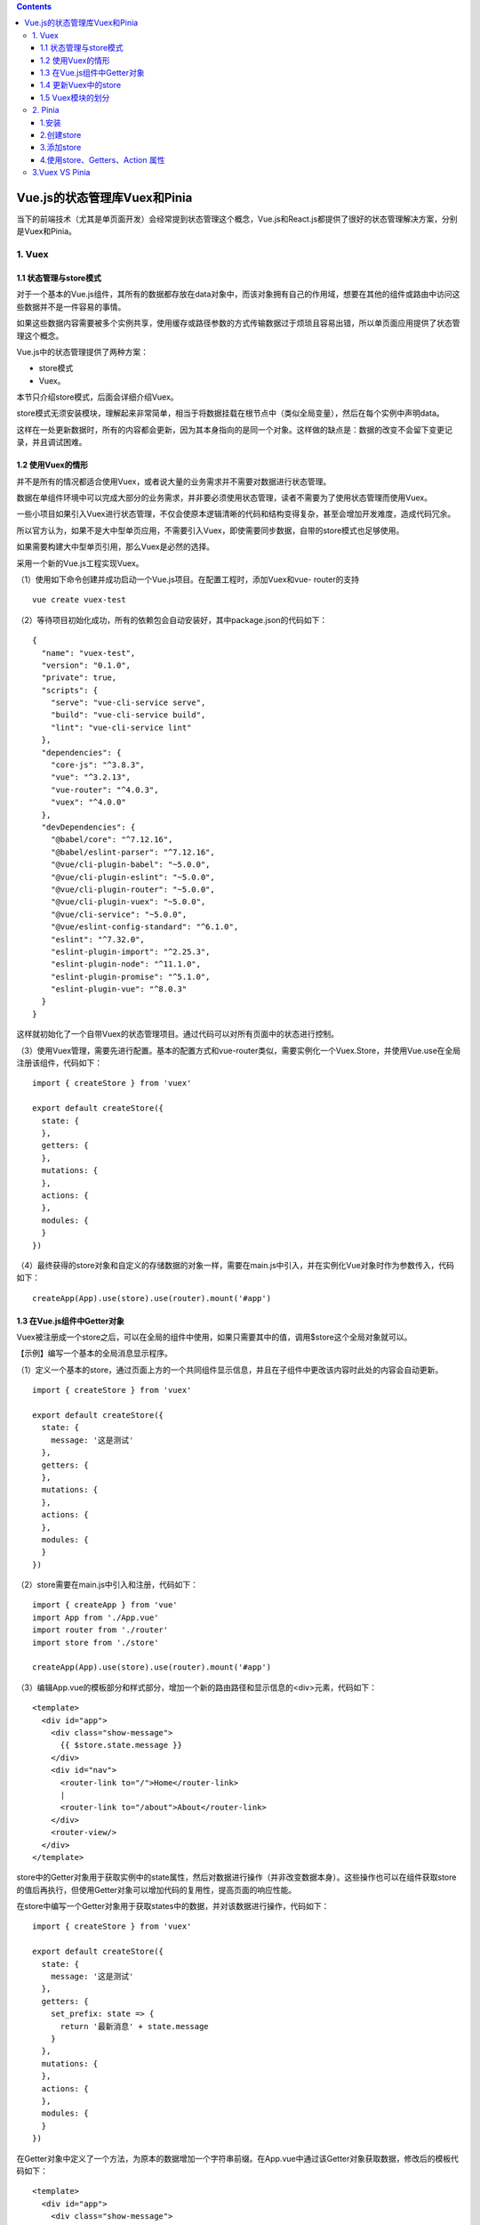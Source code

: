 .. contents::
   :depth: 3
..

Vue.js的状态管理库Vuex和Pinia
=============================

当下的前端技术（尤其是单页面开发）会经常提到状态管理这个概念，Vue.js和React.js都提供了很好的状态管理解决方案，分别是Vuex和Pinia。

1. Vuex
-------

1.1 状态管理与store模式
~~~~~~~~~~~~~~~~~~~~~~~

对于一个基本的Vue.js组件，其所有的数据都存放在data对象中，而该对象拥有自己的作用域，想要在其他的组件或路由中访问这些数据并不是一件容易的事情。

如果这些数据内容需要被多个实例共享，使用缓存或路径参数的方式传输数据过于烦琐且容易出错，所以单页面应用提供了状态管理这个概念。

Vue.js中的状态管理提供了两种方案：

-  store模式
-  Vuex。

本节只介绍store模式，后面会详细介绍Vuex。

store模式无须安装模块，理解起来非常简单，相当于将数据挂载在根节点中（类似全局变量），然后在每个实例中声明data。

这样在一处更新数据时，所有的内容都会更新，因为其本身指向的是同一个对象。这样做的缺点是：数据的改变不会留下变更记录，并且调试困难。

1.2 使用Vuex的情形
~~~~~~~~~~~~~~~~~~

并不是所有的情况都适合使用Vuex，或者说大量的业务需求并不需要对数据进行状态管理。

数据在单组件环境中可以完成大部分的业务需求，并非要必须使用状态管理，读者不需要为了使用状态管理而使用Vuex。

一些小项目如果引入Vuex进行状态管理，不仅会使原本逻辑清晰的代码和结构变得复杂，甚至会增加开发难度，造成代码冗余。

所以官方认为，如果不是大中型单页应用，不需要引入Vuex，即使需要同步数据，自带的store模式也足够使用。

如果需要构建大中型单页引用，那么Vuex是必然的选择。

采用一个新的Vue.js工程实现Vuex。

（1）使用如下命令创建并成功启动一个Vue.js项目。在配置工程时，添加Vuex和vue-
router的支持

::

   vue create vuex-test

（2）等待项目初始化成功，所有的依赖包会自动安装好，其中package.json的代码如下：

::

   {
     "name": "vuex-test",
     "version": "0.1.0",
     "private": true,
     "scripts": {
       "serve": "vue-cli-service serve",
       "build": "vue-cli-service build",
       "lint": "vue-cli-service lint"
     },
     "dependencies": {
       "core-js": "^3.8.3",
       "vue": "^3.2.13",
       "vue-router": "^4.0.3",
       "vuex": "^4.0.0"
     },
     "devDependencies": {
       "@babel/core": "^7.12.16",
       "@babel/eslint-parser": "^7.12.16",
       "@vue/cli-plugin-babel": "~5.0.0",
       "@vue/cli-plugin-eslint": "~5.0.0",
       "@vue/cli-plugin-router": "~5.0.0",
       "@vue/cli-plugin-vuex": "~5.0.0",
       "@vue/cli-service": "~5.0.0",
       "@vue/eslint-config-standard": "^6.1.0",
       "eslint": "^7.32.0",
       "eslint-plugin-import": "^2.25.3",
       "eslint-plugin-node": "^11.1.0",
       "eslint-plugin-promise": "^5.1.0",
       "eslint-plugin-vue": "^8.0.3"
     }
   }

这样就初始化了一个自带Vuex的状态管理项目。通过代码可以对所有页面中的状态进行控制。

（3）使用Vuex管理，需要先进行配置。基本的配置方式和vue-router类似，需要实例化一个Vuex.Store，并使用Vue.use在全局注册该组件，代码如下：

::

   import { createStore } from 'vuex'

   export default createStore({
     state: {
     },
     getters: {
     },
     mutations: {
     },
     actions: {
     },
     modules: {
     }
   })

（4）最终获得的store对象和自定义的存储数据的对象一样，需要在main.js中引入，并在实例化Vue对象时作为参数传入，代码如下：

::

   createApp(App).use(store).use(router).mount('#app')

1.3 在Vue.js组件中Getter对象
~~~~~~~~~~~~~~~~~~~~~~~~~~~~

Vuex被注册成一个store之后，可以在全局的组件中使用，如果只需要其中的值，调用$store这个全局对象就可以。

【示例】编写一个基本的全局消息显示程序。

（1）定义一个基本的store，通过页面上方的一个共同组件显示信息，并且在子组件中更改该内容时此处的内容会自动更新。

::

   import { createStore } from 'vuex'

   export default createStore({
     state: {
       message: '这是测试'
     },
     getters: {
     },
     mutations: {
     },
     actions: {
     },
     modules: {
     }
   })

（2）store需要在main.js中引入和注册，代码如下：

::

   import { createApp } from 'vue'
   import App from './App.vue'
   import router from './router'
   import store from './store'

   createApp(App).use(store).use(router).mount('#app')

（3）编辑App.vue的模板部分和样式部分，增加一个新的路由路径和显示信息的<div>元素，代码如下：

::

   <template>
     <div id="app">
       <div class="show-message">
         {{ $store.state.message }}
       </div>
       <div id="nav">
         <router-link to="/">Home</router-link>
         |
         <router-link to="/about">About</router-link>
       </div>
       <router-view/>
     </div>
   </template>

store中的Getter对象用于获取实例中的state属性，然后对数据进行操作（并非改变数据本身）。这些操作也可以在组件获取store的值后再执行，但使用Getter对象可以增加代码的复用性，提高页面的响应性能。

在store中编写一个Getter对象用于获取states中的数据，并对该数据进行操作，代码如下：

::

   import { createStore } from 'vuex'

   export default createStore({
     state: {
       message: '这是测试'
     },
     getters: {
       set_prefix: state => {
         return '最新消息' + state.message
       }
     },
     mutations: {
     },
     actions: {
     },
     modules: {
     }
   })

在Getter对象中定义了一个方法，为原本的数据增加一个字符串前缀。在App.vue中通过该Getter对象获取数据，修改后的模板代码如下：

::

   <template>
     <div id="app">
       <div class="show-message">
         {{ $store.getters.set_prefix }}
       </div>
       <div id="nav">
         <router-link to="/">Home</router-link>
         |
         <router-link to="/about">About</router-link>
       </div>
       <router-view/>
     </div>
   </template>

显示效果如图

通过Getter对象获取数据

.. image:: ../_static/image-20220301145850466.png

1.4 更新Vuex中的store
~~~~~~~~~~~~~~~~~~~~~

因为Vue.js中所有的数据绑定都采用单向传输方式，直接对数据进行改写根本不会通知组件，所以组件自然无法获取变化后的数据，此时页面不发生任何变化。这也是Vuex出现的原因。Vuex提供了一个Mutation对象，所有对数据的修改都必须通过该对象进行操作。

修改store中message对象的值。

::

   import { createStore } from 'vuex'

   export default createStore({
     state: {
       message: '这是测试'
     },
     mutations: {
       // set()方法，但是不能直接调用，类似于事件注册
       setMessage (state, msg) {
         state.message = msg
       }
     },
     getters: {
       set_prefix: state => {
         return '最新消息:' + state.message
       }
     },
     actions: {},
     modules: {}
   })

上述代码中定义了一个setMessage()方法，该方法接收两个参数：第一个参数是state本身，

第二个参数用来确定显示的内容。通过调用set_prefix()方法可以修改state中的message对象的值。

   注意：如果直接修改state中的数据，则无法通知所有使用该数据的位置实现更新，所以需要使用定义的setMessage()方法修改数据，

   即必须使用this.$store.commit()进行“提交”式地调用。

编辑\ ``router/index.js``\ 文件,编写路由

::

   import { createRouter, createWebHistory } from 'vue-router'
   import HomeView from '../views/HomeView.vue'
   import VuexTest from '@/views/VuexTest'

   const routes = [
     {
       path: '/',
       name: 'home',
       component: HomeView
     },
     {
       path: '/about',
       name: 'about',
       // route level code-splitting
       // this generates a separate chunk (about.[hash].js) for this route
       // which is lazy-loaded when the route is visited.
       component: () => import(/* webpackChunkName: "about" */ '../views/AboutView.vue')
     },
     {
       path: '/vuex-test',
       component: VuexTest
     }
   ]

   const router = createRouter({
     history: createWebHistory(process.env.BASE_URL),
     routes
   })

   export default router

上述代码在路由代码中引入了\ ``view/VuexTest.vue``\ 文件，该文件用于提供一个按钮和监听事件来更改store对象，

代码如下：

::

   <template>
     <div>
       <input v-model="text"/>
       <br> <br>
       <button v-on:click="changeMsg">单击更改消息</button>
     </div>
   </template>

   <script>
   export default {
     name: 'VuexTest',
     data () {
       return {
         text: ''
       }
     },
     methods: {
       // 定义修改方法
       changeMsg: function () {
         // 该方法必须同步执行
         this.$store.commit('setMessage', this.text)
       }
     }
   }
   </script>

   <style scoped>

   </style>

上述代码定义一个文本框并且绑定相应的值，同时绑定按钮的单击事件。单击该按钮，调用store中的mutation对象指定方法名为setMessage()，同时传入一个输入数据的变量。

为了方便使用，可以在App.vue中添加一条跳转标签，代码如下：

::

   <template>
     <div id="app">
       <div class="show-message">
         {{ $store.getters.set_prefix }}
       </div>
       <div id="nav">
         <router-link to="/">Home</router-link>
         |
         <router-link to="/about">About</router-link>
         |
         <router-link to="/vuex-test">Vuex</router-link>
       </div>
       <router-view/>
     </div>
   </template>

最终显示效果如图

.. image:: ../_static/image-20220301151544384.png

使用store.commit()进行修改当然没有任何问题，如果在组件中直接对其调用，\ **则需要注意mutation对象必须同步执行。**

也就是说，该代码下方的所有代码都会在commit()方法执行完成后才会执行。

如果需要异步处理所有的修改，则需要使用Action对象。该对象本质上是在Action中使用mutation，也就是在actions对象中编写commit()方法，代码如下：

::

   import { createStore } from 'vuex'

   export default createStore({
     state: {
       message: '这是测试'
     },
     mutations: {
       // set()方法，但是不能直接调用，类似于事件注册
       setMessage (state, msg) {
         state.message = msg
       }
     },
     getters: {
       set_prefix: state => {
         return '最新消息:' + state.message
       }
     },
     // Action的特性是可以异步执行代码。
     actions: {
       setMessage (context, msg) {
         context.commit('setMessage', msg)
       }
     },
     modules: {}
   })

Action对象中的方法接收一个和store实例相同的对象（但并不是store实例本身），通过store.dispath()方法指定方法名称和参数，触发对象。修改VuexTest.vue中的代码如下：

::

   <template>
     <div>
       <input v-model="text"/>
       <br> <br>
       <button v-on:click="changeMsg">单击更改消息</button>
     </div>
   </template>

   <script>
   export default {
     name: 'VuexTest',
     data () {
       return {
         text: ''
       }
     },
     methods: {
       // 定义修改方法
       changeMsg: function () {
         // 异步处理
         this.$store.dispatch('setMessage', this.text)
       }
     }
   }
   </script>

   <style scoped>

   </style>

Action的特性是可以异步执行代码。

.. image:: ../_static/image-20220301152317675.png

1.5 Vuex模块的划分
~~~~~~~~~~~~~~~~~~

大型项目中会产生大量的数据需要通过store管理，每条数据本身至少拥有一个Mutation及更多的Getter对象，这让整个State变得异常庞大。Module对象就是为了解决对象过大的问题而生。

Vuex允许将store分割为模块，每个模块可以拥有自身的state、Mutation和Action，甚至是更小的细分模块。

只需要在Modules对象中添加需要使用的模块，并将所有的子模块注册在全局中，这样就可以将所有的数据对象进行模块化地分类，使整个逻辑代码更加简洁。例如：

::

   import { createStore } from 'vuex'

   export default createStore({
     state: {
       message: '这是测试'
     },
     mutations: {
       // set()方法，但是不能直接调用，类似于事件注册
       setMessage (state, msg) {
         state.message = msg
       }
     },
     getters: {
       set_prefix: state => {
         return '最新消息:' + state.message
       }
     },
     actions: {
       setMessage (context, msg) {
         context.commit('setMessage', msg)
       }
     },
     modules: {
       a: moduleA,
       b: moduleB
     }
   })

参考文献：

https://www.e-learn.cn/topic/1805138

   注意：默认情况下，模块内部的Action、Mutation和Getter是注册在全局命名空间内的，可以直接使用，也可以通过添加namespaced:true的方式使模块内部的action、mutation和getter成为带命名空间的模块，通过命名空间的不同进行区分和调用。

2. Pinia
--------

1.安装
~~~~~~

   使用你喜欢的包管理工具安装pinia

::

   yarn add pinia
   # 或者使用 npm
   npm install pinia

..

   引入到mian.js中

   vue3

::

   // createPinia 是一个函数
   import { createPinia } from 'pinia'

   app.use(createPinia())

2.创建store
~~~~~~~~~~~

``store``\ 简单来说就是一个公共数据仓库，
我们把数据放在\ ``store``\ 中， 其他所有组件都可以访问和修改。

创建一个用户store

   /src/store/user.ts

::

   import { defineStore } from 'pinia'

   // 第一个参数是应用程序中 store 的唯一 id
   // 第二参数是options (配置项)
   // 命名规范 use + 相关名词 + Store
   export const useUserStore = defineStore('main', {
     // other options...
   })

创建\ ``defineStore``\ 很简单， 接收命名为 ``use + 相关名词 + Store``,
第一参数为唯一id， 第二个参数为配置项。

3.添加store
~~~~~~~~~~~

   /src/store/user.ts

::

   import { defineStore } from 'pinia'

   export const useUserStore = defineStore('main', {
     //state是一个函数， 返回的是对应数据
     state: () => ({
       name: 'shenxiu',
       age: 20,
       sex: 'male',
       qSkill: '斩钢闪'
     }),
     getters: {
       // 箭头函数 推荐
       getAddAge: (state) => {
         return state.age * 2 + 10
       },
       getIsAge: (state) => {
         return (num, number) => {
           return state.age = num
         }
       },
       // 箭头函数写法--不接收参数
       getYasuoInfoNoParams: state => `${state.name}，q技能叫做${state.qSkill}`,

       // 箭头函数写法--接收参数
       getYasuoInfoHaveParams: state => {
         // console.log(this)  //使用箭头函数的话，这个地方的this是无效的 可以通过state.其他getters的名称 来访问别的getters
         return (params) => `${state.name}，q技能叫做${state.qSkill}，${params}`
       },

       // 普通函数写法--不接收参数
       getYasuoInfoNoParams1(state) {
         // console.log(this)  //在此处this 和 state的值是一样的  可以通过this/state.其他getters的名称 来访问别的getters
         // console.log(state)
         return `${this.name}，q技能叫做${this.qSkill}`
       },
       // 普通函数写法--接收参数
       getYasuoInfoHaveParams1(state) {
         return function (params) {
           return `${state.name}，q技能叫做${state.qSkill}，${params}`
         }
       },
     },
     actions: {
       // 比如发送token 请求token的应用场景
       changeName(name,string) {
         this.name = name
       }
     }
   })

4.使用store、Getters、Action 属性
~~~~~~~~~~~~~~~~~~~~~~~~~~~~~~~~~

   /src/App.vue

::

   <template>
   <p>这是pinia-vue3教程界面!</p>

     <div class="content">
       <p>store简单来说就是一个公共数据仓库， 我们把数据放在store中， 其他所有组件都可以访问和修改。</p>
       <p>{{ name }}</p>
       <p>{{ age }}</p>
       <p>{{ sex }}</p>
       <el-button size="small" @click="changeName">修改姓名</el-button>
       <el-button size="small" @click="patchStore">批量修改</el-button>
       <el-button size="small" @click="resetStore">重置状态</el-button>

       <!--    使用getters-->
       <p>Getter 完全等同于 Store 状态的 计算值。 它们可以用 defineStore() 中的 getters 属性定义。</p>
       <p>---------------------使用getters------------------</p>
       <p>{{ store.getAddAge }}</p>
       <p>---------------------getter传参--------------------</p>
       <p>{{ modifyage }}</p>
       <div>
         {{ yasuoInfoNoParams }}
       </div>
       <div>
         {{ yasuoInfoHaveParams }}
       </div>
       <div>
         {{ yasuoInfoNoParams1 }}
       </div>
       <div>
         {{ yasuoInfoHaveParams1 }}
       </div>
       <p>Actions 相当于组件中的 methods。 它们可以使用 defineStore() 中的 actions 属性定义，并且它们非常适合定义业务逻辑。</p>
       <p>比如发送token 请求token的应用场景</p>
       <p>使用 actions</p>
       <el-button @click="setToken">发送token修改name的值</el-button>
     </div>

   </template>

   <script>
   import { storeToRefs } from "pinia";
   import { useUserStore } from "@/store/pinia";
   import {computed} from "vue";
   export default {
     setup() {
       const store = useUserStore();
       const yasuoInfoNoParams = computed(() => store.getYasuoInfoNoParams)
       const yasuoInfoHaveParams = computed(() => store.getYasuoInfoHaveParams('r技能叫做狂风绝息斩'))
       const yasuoInfoNoParams1 = computed(() => store.getYasuoInfoNoParams1)
       const yasuoInfoHaveParams1 = computed(() => store.getYasuoInfoHaveParams1('r技能叫做狂风绝息斩'))
       const modifyage = computed(() => store.getIsAge(2))

       //storeToRefs 将store里面的值转化为响应式
       const { name, age, sex } = storeToRefs(store);

       const setToken = () => {
         store.changeName("zhangsan");
       }

       //直接修改
       const changeName = () => {
         store.name = "zhangsan";
       }
       //批量修改
       const patchStore = () => {
         store.$patch({
           name: "lihua",
           age: 18,
           sex: "female",
         });
       }
       // 重置到原始状态
       const resetStore = () => {
         const store = useUserStore()
         store.$reset()
       }
       return {
         name,
         age,
         sex,
         store,
         changeName,
         patchStore,
         resetStore,
         modifyage,
         yasuoInfoNoParams,
         yasuoInfoHaveParams,
         yasuoInfoNoParams1,
         yasuoInfoHaveParams1,
         setToken
       }
     }
   }
   </script>

   <style scoped>

   </style>

在Vue3项目中使用pinia代替Vuex进行数据存储

https://www.cnblogs.com/wuhuacong/archive/2022/04/08/16117968.html

pinia-vue3教程

https://zhushenxiu.site/2022/08/10/vue/pinia/

https://www.cnblogs.com/zhaord/p/16187429.html

Pinia 中文文档

https://pinia.web3doc.top/

3.Vuex VS Pinia
---------------

开发大中型项目的时候，需要用到状态管理器。Vuex 专门为 Vue.js
打造，易学易用。

那么 Pinia🍍 对比 Vuex 有什么优势呢？

1. 更好的 TS 支持
2. 更加轻量，压缩后只有 1KB
3. 去除了 mutation。使用 async + await 处理同步问题
4. 无需手动添加 store，创建的 store 会在使用时自动添加

缺点就是\ **还很新**\ ，处于起步阶段，社区还有待加强。

🍍的开发者是 vuex 的核心成员，所以 vue官方也推荐用 🍍
作为未来状态管理器的首选。

🏷️\ **结论**\ ：选用 Pinia 作为状态管理器。
